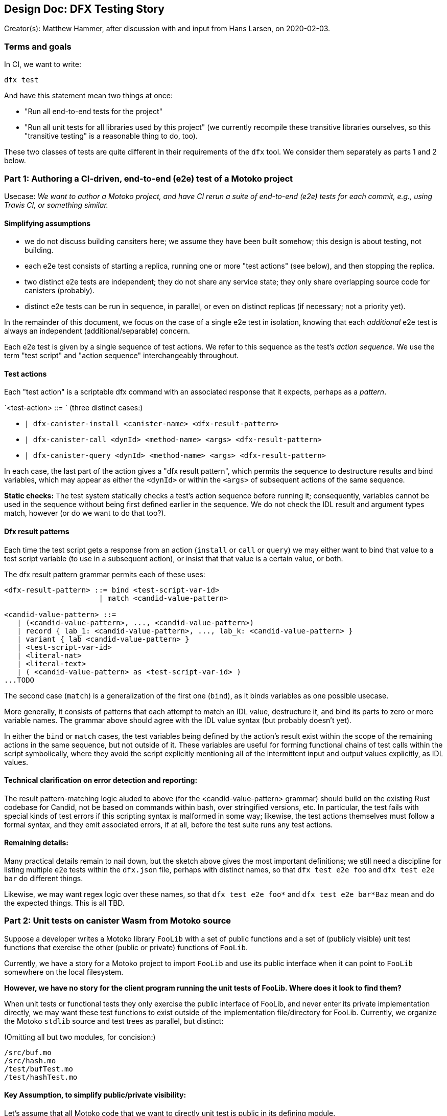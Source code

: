 ## Design Doc: DFX Testing Story

Creator(s): Matthew Hammer, after discussion with and input from Hans Larsen, on 2020-02-03.

### Terms and goals

In CI, we want to write:

`dfx test`

And have this statement mean two things at once:

 - "Run all end-to-end tests for the project"

 - "Run all unit tests for all libraries used by this project" (we
    currently recompile these transitive libraries ourselves, so this
   "transitive testing" is a reasonable thing to do, too).

These two classes of tests are quite different in their requirements
of the `dfx` tool.  We consider them separately as parts 1 and 2 below.

### Part 1: Authoring a CI-driven, end-to-end (e2e) test of a Motoko project

Usecase: _We want to author a Motoko project, and have CI rerun a
suite of end-to-end (e2e) tests for each commit, e.g., using Travis
CI, or something similar._

#### Simplifying assumptions

- we do not discuss building cansiters here; we assume they have been built somehow; this design is about testing, not building.
- each e2e test consists of starting a replica, running one or more "test actions" (see below), and then stopping the replica.
- two distinct e2e tests are independent; they do not share any service state; they only share overlapping source code for canisters (probably).
- distinct e2e tests can be run in sequence, in parallel, or even on distinct replicas (if necessary; not a priority yet).

In the remainder of this document, we focus on the case of a single
e2e test in isolation, knowing that each _additional_ e2e test is
always an independent (additional/separable) concern.

Each e2e test is given by a single sequence of test actions.  We refer
to this sequence as the test's _action sequence_.  We use the term
"test script" and "action sequence" interchangeably throughout.

#### Test actions

Each "test action" is a scriptable dfx command with an associated
response that it expects, perhaps as a _pattern_.

`<test-action> ::= `   (three distinct cases:)

- `| dfx-canister-install <canister-name> <dfx-result-pattern>`
- `| dfx-canister-call <dynId> <method-name> <args> <dfx-result-pattern>`
- `| dfx-canister-query <dynId> <method-name> <args> <dfx-result-pattern>`

In each case, the last part of the action gives a "dfx result
pattern", which permits the sequence to destructure results and bind
variables, which may appear as either the `<dynId>` or within the `<args>` of subsequent actions
of the same sequence.

**Static checks:** The test system statically checks a test's action
sequence before running it; consequently, variables cannot be used in
the sequence without being first defined earlier in the sequence.  We
do not check the IDL result and argument types match, however (or do
we want to do that too?).

#### Dfx result patterns

Each time the test script gets a response from an action (`install` or `call` or
`query`) we may either want to bind that value to a test script
variable (to use in a subsequent action), or insist that that value is
a certain value, or both.

The dfx result pattern grammar permits each of these uses:

```
<dfx-result-pattern> ::= bind <test-script-var-id>
                      | match <candid-value-pattern>

<candid-value-pattern> ::= 
   | (<candid-value-pattern>, ..., <candid-value-pattern>)
   | record { lab_1: <candid-value-pattern>, ..., lab_k: <candid-value-pattern> }
   | variant { lab <candid-value-pattern> }
   | <test-script-var-id>
   | <literal-nat>
   | <literal-text>
   | ( <candid-value-pattern> as <test-script-var-id> )
...TODO
```

The second case (`match`) is a generalization of the first one
(`bind`), as it binds variables as one possible usecase. 

More generally, it consists of patterns that each attempt to match an
IDL value, destructure it, and bind its parts to zero or more variable
names.  The grammar above should agree with the IDL value syntax (but
probably doesn't yet).

In either the `bind` or `match` cases, the test variables being
defined by the action's result exist within the scope of the remaining
actions in the same sequence, but not outside of it.  These variables
are useful for forming functional chains of test calls within the
script symbolically, where they avoid the script explicitly mentioning
all of the intermittent input and output values explicitly, as IDL
values.

#### Technical clarification on error detection and reporting: 

The result pattern-matching logic aluded to above (for the
<candid-value-pattern> grammar) should build on the existing Rust
codebase for Candid, not be based on commands within bash, over
stringified versions, etc.  In particular, the test fails with special
kinds of test errors if this scripting syntax is malformed in some
way; likewise, the test actions themselves must follow a formal
syntax, and they emit associated errors, if at all, before the test
suite runs any test actions.

#### Remaining details:

Many practical details remain to nail down, but the sketch above gives
the most important definitions; we still need a discipline for listing
multiple e2e tests within the `dfx.json` file, perhaps with distinct
names, so that `dfx test e2e foo` and `dfx test e2e bar` do different
things.

Likewise, we may want regex logic over these names, so that `dfx test
e2e foo*` and `dfx test e2e bar*Baz` mean and do the expected things.
This is all TBD.


### Part 2: Unit tests on canister Wasm from Motoko source

Suppose a developer writes a Motoko library `FooLib` with a set of
public functions and a set of (publicly visible) unit test functions
that exercise the other (public or private) functions of `FooLib`.

Currently, we have a story for a Motoko project to import `FooLib` and
use its public interface when it can point to `FooLib` somewhere on the
local filesystem.

**However, we have no story for the client program running the unit
tests of FooLib. Where does it look to find them?**

When unit tests or functional tests they only exercise the public
interface of FooLib, and never enter its private implementation
directly, we may want these test functions to exist outside of the
implementation file/directory for FooLib.  Currently, we organize
the Motoko `stdlib` source and test trees as parallel, but distinct:

(Omitting all but two modules, for concision:)
```
/src/buf.mo
/src/hash.mo
/test/bufTest.mo
/test/hashTest.mo
```

#### Key Assumption, to simplify public/private visibility: 

Let's assume that all Motoko code that we want to directly unit test
is public in its defining module.

Under this assumption, we can assume that testing code is seperable
from implementation code, and the `src` versus `test` directory
distinction is workable.

Of course, this implementation module versus test module separation
does not make sense for unit tests of private functions.  Those tests
require a different approach, where the (publicly-exposed) test code
is mixed into the module itself, where it can access private members
to test them.  While this usecase is important, it's a complex use
case in terms of visibility (public test and private code being
tested), so let's set it aside for now.

#### Remaining details:

_(Very similar to those of Part 1.)_